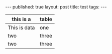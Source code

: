#+STARTUP: showall indent
#+STARTUP: hidestars
#+OPTIONS: toc:nil
#+begin_html
---
published: true
layout: post
title: test
tags:  
---
#+end_html

#+begin_html
<style>
div.center {text-align:center;}
div.half {width:50%;}
</style>
#+end_html

#+BEGIN_HTML
<div class="half center">
#+END_HTML

|--------------+-------|
| this is a    | table |
|--------------+-------|
| This is data | one   |
|--------------+-------|
| two          | three |
|--------------+-------|
|--------------+-------|
| two          | three |
|--------------+-------|

#+BEGIN_HTML
</div>
#+END_HTML
